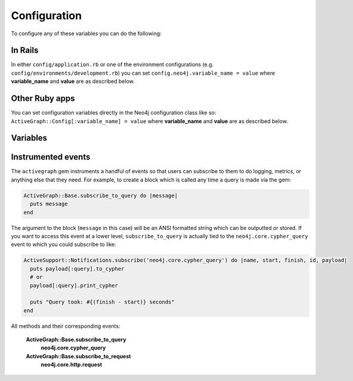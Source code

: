 Configuration
=============

To configure any of these variables you can do the following:

In Rails
~~~~~~~~

In either ``config/application.rb`` or one of the environment configurations (e.g. ``config/environments/development.rb``) you can set ``config.neo4j.variable_name = value`` where **variable_name** and **value** are as described below.

Other Ruby apps
~~~~~~~~~~~~~~~

You can set configuration variables directly in the Neo4j configuration class like so: ``ActiveGraph::Config[:variable_name] = value`` where **variable_name** and **value** are as described below.

.. _configuration-variables:

Variables
~~~~~~~~~

.. glossary::

  **association_model_namespace**
    **Default:** ``nil``

    Associations defined in node models will try to match association names to classes. For example, ``has_many :out, :student`` will look for a ``Student`` class. To avoid having to use ``model_class: 'MyModule::Student'``, this config option lets you specify the module that should be used globally for class name discovery.

    Of course, even with this option set, you can always override it by calling ``model_class: 'ClassName'``.

  **class_name_property**
    **Default:** ``:_classname``

    Which property should be used to determine the ``Node`` class to wrap the node in

    If there is no value for this property on a node the node`s labels will be used to determine the ``Node`` class

    .. seealso:: :ref:`activenode-wrapping`

  **enums_case_sensitive**
    **Default:** ``false``

    Determins whether enums property setters should be case sensitive or not.

    .. seealso:: :ref:`node-enums`

  **include_root_in_json**
    **Default:** ``true``

    When serializing ``Node`` and ``Relationship`` objects, should there be a root in the JSON of the model name.

    .. seealso:: http://api.rubyonrails.org/classes/ActiveModel/Serializers/JSON.html

  **logger**
    **Default:** ``nil`` (or ``Rails.logger`` in Rails)

    A Ruby ``Logger`` object which is used to log Cypher queries (`info` level is used).  This is only for the ``activegraph`` gem (that is, for models created with the ``Node`` and ``Relationship`` modules).

  **module_handling**
    **Default:** ``:none``

    **Available values:** ``:demodulize``, ``:none``, ``proc``

    Determines what, if anything, should be done to module names when a model's class is set. By default, there is a direct mapping of an ``Node`` model name to the node label or an ``Relationship`` model to the relationship type, so `MyModule::MyClass` results in a label with the same name.

    The `:demodulize` option uses ActiveSupport's method of the same name to strip off modules. If you use a `proc`, it will the class name as an argument and you should return a string that modifies it as you see fit.

  **pretty_logged_cypher_queries**
    **Default:** ``nil``

    If true, format outputted queries with newlines and colors to be more easily readable by humans

  **record_timestamps**
    **Default:** ``false``

    A Rails-inspired configuration to manage inclusion of the Timestamps module. If set to true, all Node and Relationship models will include the Timestamps module and have ``:created_at`` and ``:updated_at`` properties.

  **skip_migration_check**
    **Default:** ``false``

    Prevents the ``neo4j`` gem from raising ``ActiveGraph::PendingMigrationError`` in web requests when migrations haven't been run.  For environments (like testing) where you need to use the ``neo4j:schema:load`` rake task to build the database instead of migrations.  Automatically set to ``true`` in Rails test environments by default

  .. _configuration-class_name_property:

  **timestamp_type**
    **Default:** ``DateTime``

    This method returns the specified default type for the ``:created_at`` and ``:updated_at`` timestamps. You can also specify another type (e.g. ``Integer``).

  **transform_rel_type**
    **Default:** ``:upcase``

    **Available values:** ``:upcase``, ``:downcase``, ``:legacy``, ``:none``

    Determines how relationship types for ``Relationship`` models are transformed when stored in the database.  By default this is upper-case to match with Neo4j convention so if you specify an ``Relationship`` model of ``HasPost`` then the relationship type in the database will be ``HAS_POST``

    ``:legacy``
      Causes the type to be downcased and preceded by a `#`
    ``:none``
      Uses the type as specified

  **wait_for_connection**
    **Default:** ``false``

    This allows you to tell the gem to wait for up to 60 seconds for Neo4j to be available.  This is useful in environments such as Docker Compose.  This is currently only for Rails

  **verbose_query_logs**
    **Default:** ``false``

    Specifies that queries outputted to the log also get a source file / line outputted to aid debugging.

Instrumented events
~~~~~~~~~~~~~~~~~~~

The ``activegraph`` gem instruments a handful of events so that users can subscribe to them to do logging, metrics, or anything else that they need.  For example, to create a block which is called any time a query is made via the gem:

.. code-block:: ruby

  ActiveGraph::Base.subscribe_to_query do |message|
    puts message
  end

The argument to the block (``message`` in this case) will be an ANSI formatted string which can be outputted or stored.  If you want to access this event at a lower level, ``subscribe_to_query`` is actually tied to the ``neo4j.core.cypher_query`` event to which you could subscribe to like:

.. code-block:: ruby

  ActiveSupport::Notifications.subscribe('neo4j.core.cypher_query') do |name, start, finish, id, payload|
    puts payload[:query].to_cypher
    # or
    payload[:query].print_cypher

    puts "Query took: #{(finish - start)} seconds"
  end

All methods and their corresponding events:

  **ActiveGraph::Base.subscribe_to_query**
    **neo4j.core.cypher_query**

  **ActiveGraph::Base.subscribe_to_request**
    **neo4j.core.http.request**

